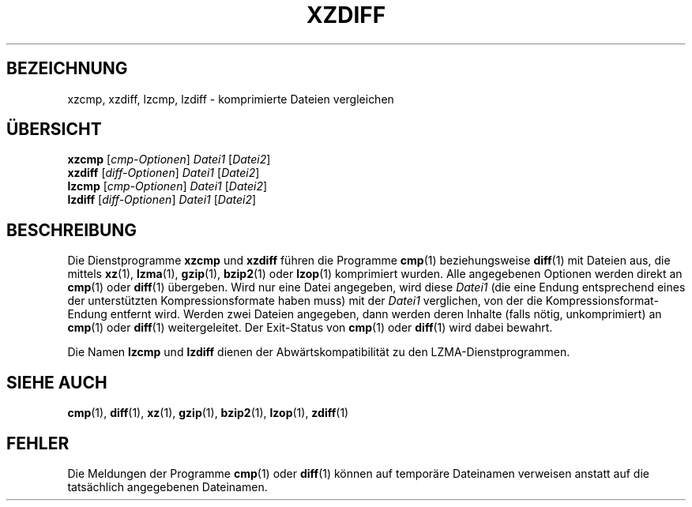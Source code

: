 .\"
.\" Original zdiff.1 for gzip: Jean-loup Gailly
.\"
.\" Modifications for XZ Utils: Lasse Collin
.\"                             Andrew Dudman
.\"
.\" License: GNU GPLv2+
.\"
.\"*******************************************************************
.\"
.\" This file was generated with po4a. Translate the source file.
.\"
.\"*******************************************************************
.TH XZDIFF 1 "19. März 2011" Tukaani XZ\-Dienstprogramme
.SH BEZEICHNUNG
xzcmp, xzdiff, lzcmp, lzdiff \- komprimierte Dateien vergleichen
.SH ÜBERSICHT
\fBxzcmp\fP [\fIcmp\-Optionen\fP] \fIDatei1\fP [\fIDatei2\fP]
.br
\fBxzdiff\fP [\fIdiff\-Optionen\fP] \fIDatei1\fP [\fIDatei2\fP]
.br
\fBlzcmp\fP [\fIcmp\-Optionen\fP] \fIDatei1\fP [\fIDatei2\fP]
.br
\fBlzdiff\fP [\fIdiff\-Optionen\fP] \fIDatei1\fP [\fIDatei2\fP]
.SH BESCHREIBUNG
Die Dienstprogramme \fBxzcmp\fP und \fBxzdiff\fP führen die Programme \fBcmp\fP(1)
beziehungsweise \fBdiff\fP(1) mit Dateien aus, die mittels \fBxz\fP(1),
\fBlzma\fP(1), \fBgzip\fP(1), \fBbzip2\fP(1) oder \fBlzop\fP(1) komprimiert wurden. Alle
angegebenen Optionen werden direkt an \fBcmp\fP(1) oder \fBdiff\fP(1)
übergeben. Wird nur eine Datei angegeben, wird diese \fIDatei1\fP (die eine
Endung entsprechend eines der unterstützten Kompressionsformate haben muss)
mit der \fIDatei1\fP verglichen, von der die Kompressionsformat\-Endung entfernt
wird. Werden zwei Dateien angegeben, dann werden deren Inhalte (falls nötig,
unkomprimiert) an \fBcmp\fP(1) oder \fBdiff\fP(1) weitergeleitet. Der Exit\-Status
von \fBcmp\fP(1) oder \fBdiff\fP(1) wird dabei bewahrt.
.PP
Die Namen \fBlzcmp\fP und \fBlzdiff\fP dienen der Abwärtskompatibilität zu den
LZMA\-Dienstprogrammen.
.SH "SIEHE AUCH"
\fBcmp\fP(1), \fBdiff\fP(1), \fBxz\fP(1), \fBgzip\fP(1), \fBbzip2\fP(1), \fBlzop\fP(1),
\fBzdiff\fP(1)
.SH FEHLER
Die Meldungen der Programme \fBcmp\fP(1) oder \fBdiff\fP(1) können auf temporäre
Dateinamen verweisen anstatt auf die tatsächlich angegebenen Dateinamen.
